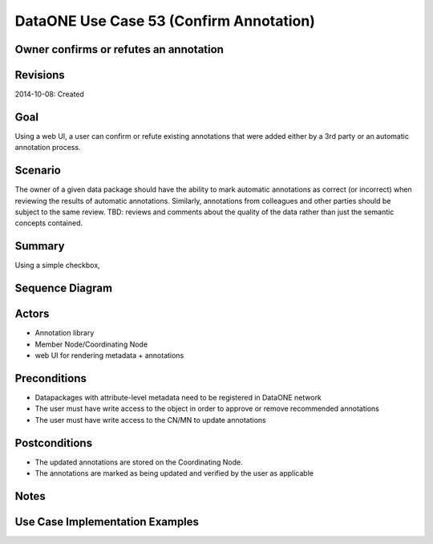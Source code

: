 
DataONE Use Case 53 (Confirm Annotation)
==========================================

Owner confirms or refutes an annotation
--------------------------------------------------------------

Revisions
---------
2014-10-08: Created

Goal
----
Using a web UI, a user can confirm or refute existing annotations that were added either by a 3rd party or an automatic annotation process.

Scenario
--------
The owner of a given data package should have the ability to mark automatic annotations as correct (or incorrect) when reviewing the results of
automatic annotations.
Similarly, annotations from colleagues and other parties should be subject to the same review. TBD: reviews and comments about the quality of the data
rather than just the semantic concepts contained.

Summary
-------
Using a simple checkbox, 


Sequence Diagram
----------------
.. 
    @startuml images/uc_53_seq.png 
		participant "Object Store" as store 
		participant "Web UI" as webui
	  	actor "User" as user
		
		note left of store: e.g., CN or MN
	  	note left of webui: e.g., MetacatUI
		
			  
	  store -> webui: metadata
	  store -> webui: annotations
	  note right
	  	MetacatUI renders metadata;
	  	Annotations displayed with
	  	AnnotatorJS
	  end note
	  webui --> user: rendered metadata	  
	  user -> webui: confirm/refute annotation
	  webui -> store: update(annotation)
	  note right
	  	User confirms/refutes
	  	annotations
	  end note
    @enduml
   
.. image:: images/uc_53_seq.png

Actors
------
* Annotation library
* Member Node/Coordinating Node
* web UI for rendering metadata + annotations

Preconditions
-------------
* Datapackages with attribute-level metadata need to be registered in DataONE network
* The user must have write access to the object in order to approve or remove recommended annotations
* The user must have write access to the CN/MN to update annotations

Postconditions
--------------
* The updated annotations are stored on the Coordinating Node.
* The annotations are marked as being updated and verified by the user as applicable

Notes
-----

Use Case Implementation Examples
--------------------------------


